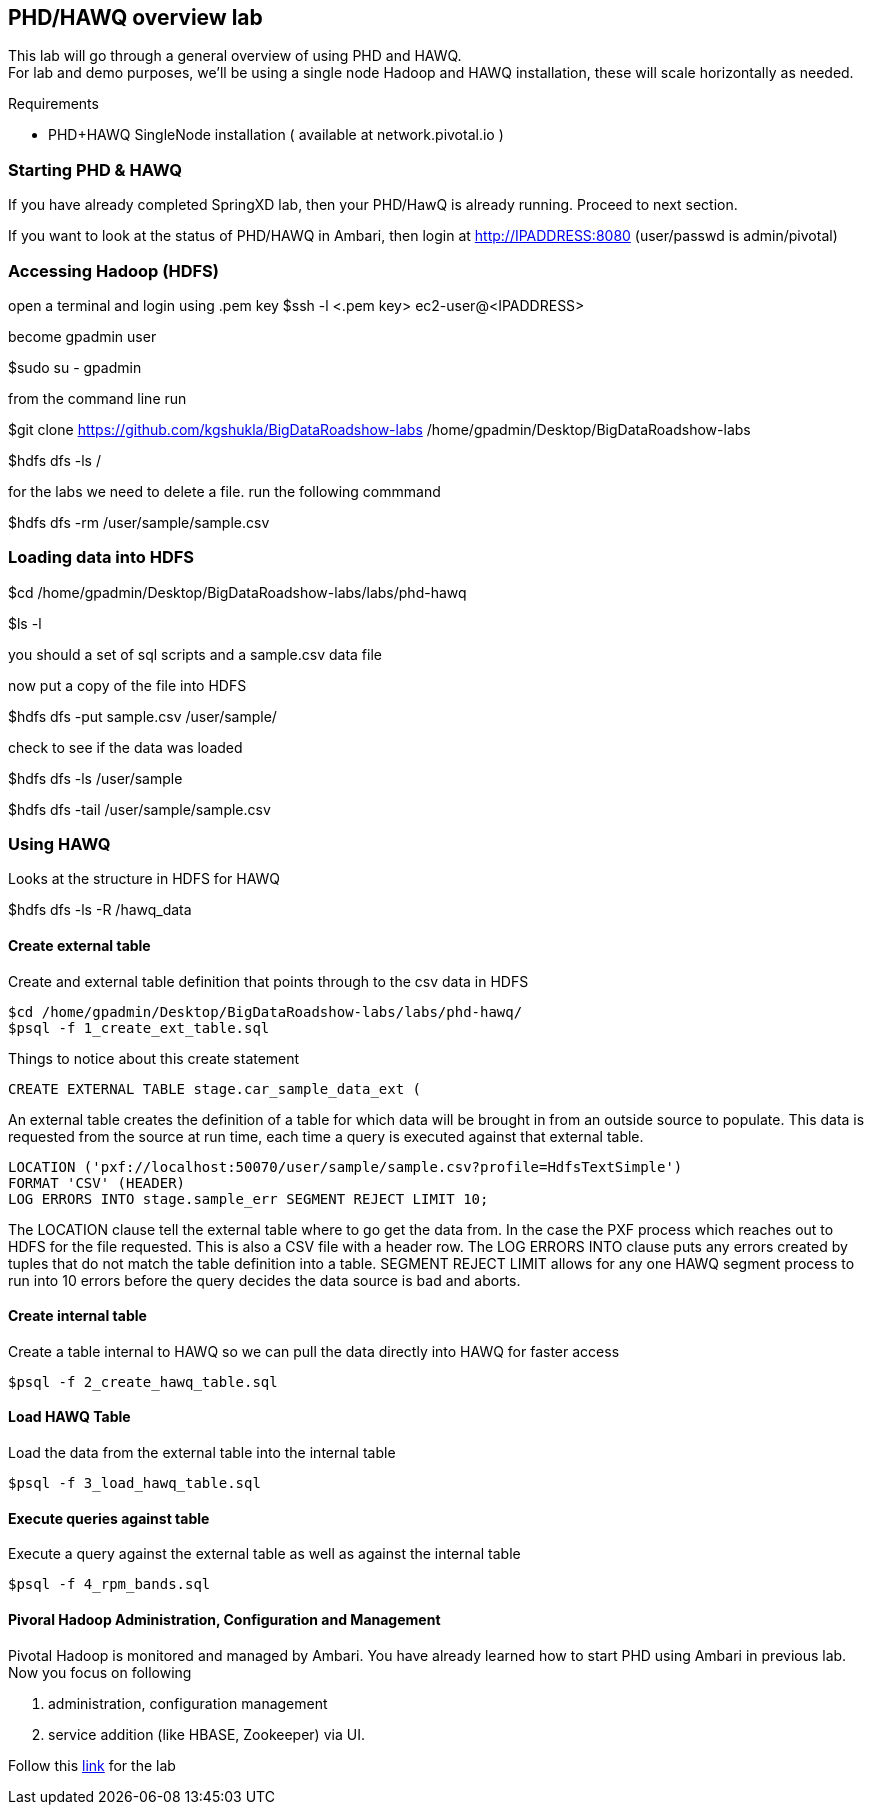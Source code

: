 == PHD/HAWQ overview lab

This lab will go through a general overview of using PHD and HAWQ. +
For lab and demo purposes, we'll be using a single node Hadoop and HAWQ installation, these will scale horizontally as needed.

Requirements

- PHD+HAWQ SingleNode installation ( available at network.pivotal.io )

=== Starting PHD & HAWQ

If you have already completed SpringXD lab, then your PHD/HawQ is already running. Proceed to next section.

If you want to look at the status of PHD/HAWQ in Ambari, then login at http://IPADDRESS:8080  (user/passwd is admin/pivotal)

=== Accessing Hadoop (HDFS)

open a terminal and login using .pem key
$ssh -l <.pem key> ec2-user@<IPADDRESS>

become gpadmin user 

$sudo su - gpadmin

from the command line run

$git clone https://github.com/kgshukla/BigDataRoadshow-labs /home/gpadmin/Desktop/BigDataRoadshow-labs

$hdfs dfs -ls /

for the labs we need to delete a file. run the following commmand

$hdfs dfs -rm /user/sample/sample.csv

=== Loading data into HDFS

$cd /home/gpadmin/Desktop/BigDataRoadshow-labs/labs/phd-hawq

$ls -l

you should a set of sql scripts and a sample.csv data file

now put a copy of the file into HDFS

$hdfs dfs -put sample.csv /user/sample/

check to see if the data was loaded

$hdfs dfs -ls /user/sample

$hdfs dfs -tail /user/sample/sample.csv

=== Using HAWQ

Looks at the structure in HDFS for HAWQ

$hdfs dfs -ls -R /hawq_data

==== Create external table

Create and external table definition that points through to the csv data in HDFS

----
$cd /home/gpadmin/Desktop/BigDataRoadshow-labs/labs/phd-hawq/
$psql -f 1_create_ext_table.sql
----

Things to notice about this create statement

----
CREATE EXTERNAL TABLE stage.car_sample_data_ext (
----

An external table creates the definition of a table for which data will be brought in from an outside source to populate. This data is requested from the source at run time, each time a query is executed against that external table.

----
LOCATION ('pxf://localhost:50070/user/sample/sample.csv?profile=HdfsTextSimple')
FORMAT 'CSV' (HEADER)
LOG ERRORS INTO stage.sample_err SEGMENT REJECT LIMIT 10;
----

The LOCATION clause tell the external table where to go get the data from. In the case the PXF process which reaches out to HDFS for the file requested. This is also a CSV file with a header row. The LOG ERRORS INTO clause puts any errors created by tuples that do not match the table definition into a table. SEGMENT REJECT LIMIT allows for any one HAWQ segment process to run into 10 errors before the query decides the data source is bad and aborts.

==== Create internal table

Create a table internal to HAWQ so we can pull the data directly into HAWQ for faster access

----
$psql -f 2_create_hawq_table.sql
----

==== Load HAWQ Table

Load the data from the external table into the internal table

----
$psql -f 3_load_hawq_table.sql
----

==== Execute queries against table

Execute a query against the external table as well as against the internal table

----
$psql -f 4_rpm_bands.sql
----

==== Pivoral Hadoop Administration, Configuration and Management

Pivotal Hadoop is monitored and managed by Ambari. You have already learned how to start PHD using Ambari in previous lab. Now you focus on following

1. administration, configuration management
2. service addition (like HBASE, Zookeeper) via UI.

Follow this http://phd-admin.cfapps.io/phd_administration.pdf[link] for the lab

